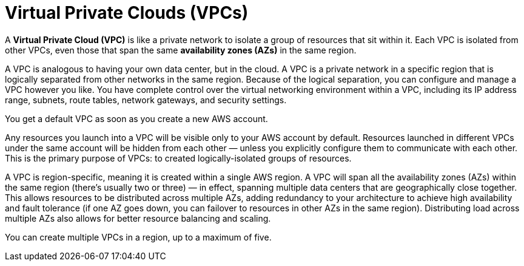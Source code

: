 = Virtual Private Clouds (VPCs)

A *Virtual Private Cloud (VPC)* is like a private network to isolate a group of resources that sit within it. Each VPC is isolated from other VPCs, even those that span the same *availability zones (AZs)* in the same region.

A VPC is analogous to having your own data center, but in the cloud. A VPC is a private network in a specific region that is logically separated from other networks in the same region. Because of the logical separation, you can configure and manage a VPC however you like. You have complete control over the virtual networking environment within a VPC, including its IP address range, subnets, route tables, network gateways, and security settings.

You get a default VPC as soon as you create a new AWS account.

Any resources you launch into a VPC will be visible only to your AWS account by default. Resources launched in different VPCs under the same account will be hidden from each other — unless you explicitly configure them to communicate with each other. This is the primary purpose of VPCs: to created logically-isolated groups of resources.

A VPC is region-specific, meaning it is created within a single AWS region. A VPC will span all the availability zones (AZs) within the same region (there's usually two or three) — in effect, spanning multiple data centers that are geographically close together. This allows resources to be distributed across multiple AZs, adding redundancy to your architecture to achieve high availability and fault tolerance (if one AZ goes down, you can failover to resources in other AZs in the same region). Distributing load across multiple AZs also allows for better resource balancing and scaling.

You can create multiple VPCs in a region, up to a maximum of five.
